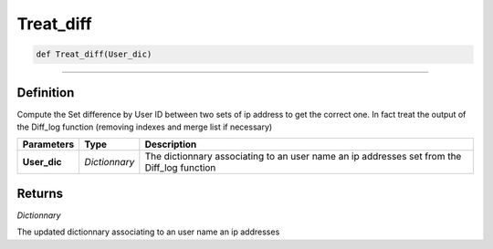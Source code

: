 Treat_diff
==========

.. code-block:: python

	def Treat_diff(User_dic)

______________________________________________________________________________________________________

Definition
----------

Compute the Set difference by User ID between two sets of ip address to get the correct one.
In fact treat the output of the Diff_log function (removing indexes and merge list if necessary)

=============== ============= ============================================================================================
**Parameters**   **Type**      **Description**
**User_dic**    *Dictionnary*  The dictionnary associating to an user name an ip addresses set from the Diff_log function
=============== ============= ============================================================================================

Returns
-------

*Dictionnary*

The updated dictionnary associating to an user name an ip addresses